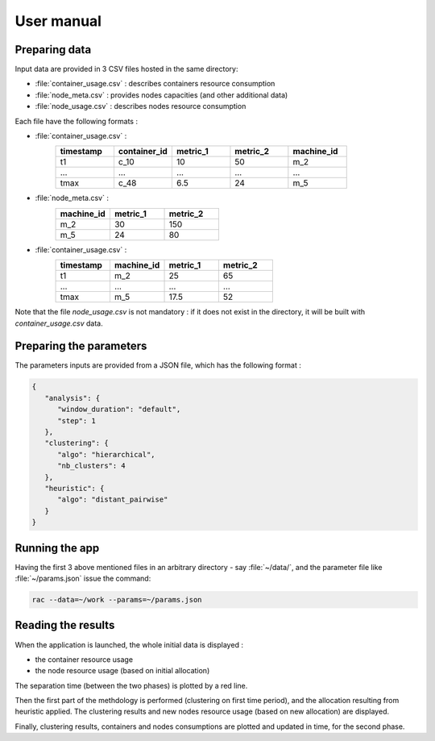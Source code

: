 .. _usermanual:

===========
User manual
===========

Preparing data
==============

Input data are provided in 3 CSV files hosted in the same directory:

- :file:`container_usage.csv` : describes containers resource consumption
- :file:`node_meta.csv` : provides nodes capacities (and other additional data)
- :file:`node_usage.csv` : describes nodes resource consumption

Each file have the following formats :

- :file:`container_usage.csv` :
   .. csv-table::
      :header: "timestamp", "container_id", "metric_1", "metric_2", "machine_id"
      :widths: 15, 15, 15, 15, 15

      "t1", "c_10", 10, 50, "m_2"
      "...", "...", "...", "...", "..."
      "tmax", "c_48", 6.5, 24, "m_5"
- :file:`node_meta.csv` :
   .. csv-table::
      :header: "machine_id", "metric_1", "metric_2"
      :widths: 15, 15, 15

      "m_2", 30, 150
      "m_5", 24, 80
- :file:`container_usage.csv` :
   .. csv-table::
      :header: "timestamp", "machine_id", "metric_1", "metric_2"
      :widths: 15, 15, 15, 15

      "t1", "m_2", 25, 65
      "...", "...", "...", "..."
      "tmax", "m_5", 17.5, 52

Note that the file `node_usage.csv` is not mandatory : if it does not exist in
the directory, it will be built with `container_usage.csv` data.

Preparing the parameters
========================

The parameters inputs are provided from a JSON file, which has the following format :

.. code-block:: JSON

   {
      "analysis": {
         "window_duration": "default",
         "step": 1
      },
      "clustering": {
         "algo": "hierarchical",
         "nb_clusters": 4
      },
      "heuristic": {
         "algo": "distant_pairwise"
      }
   }


Running the app
===============

Having the first 3 above mentioned files in an arbitrary directory - say :file:`~/data/`,
and the parameter file like :file:`~/params.json` issue the command:

.. code:: console

   rac --data=~/work --params=~/params.json

.. todo:: Using the application in a Docker container.

Reading the results
===================

When the application is launched, the whole initial data is displayed :

- the container resource usage
- the node resource usage (based on initial allocation)

The separation time (between the two phases) is plotted by a red line.

Then the first part of the methdology is performed (clustering on first time
period), and the allocation resulting from heuristic applied. The clustering
results and new nodes resource usage (based on new allocation) are displayed.

Finally, clustering results, containers and nodes consumptions are plotted and
updated in time, for the second phase.

.. todo:: Explain what happens and how to read the various figures that raise in new windows.
